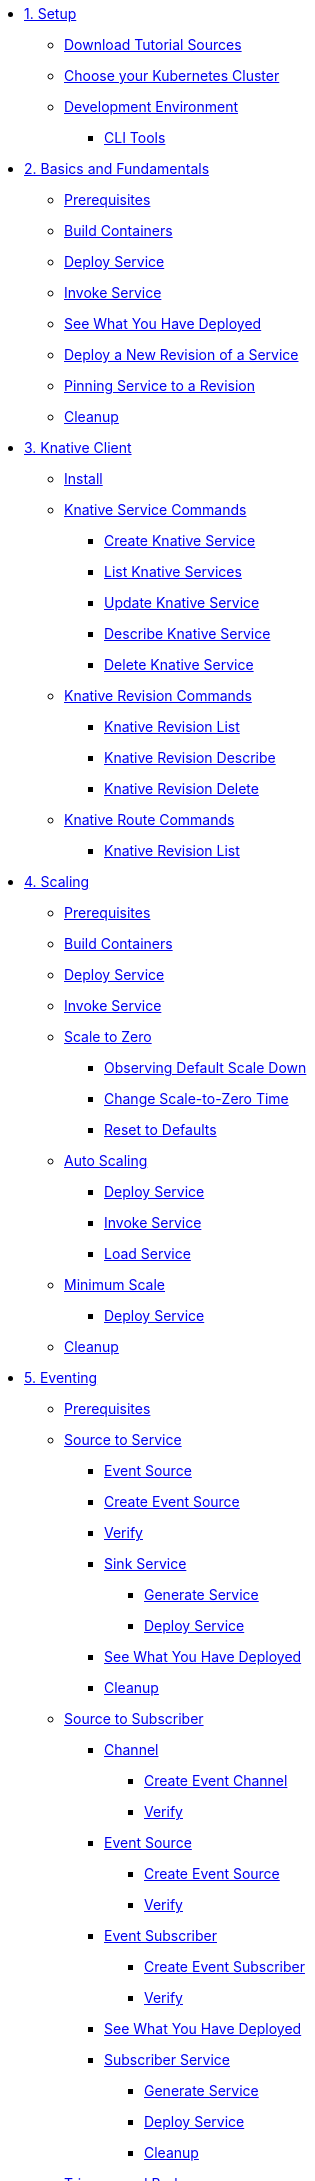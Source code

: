 ifdef::workshop[]
* xref:01-setup.adoc#kubernetes-cluster[1. Setup]
endif::[]
ifndef::workshop[]
* xref:01-setup.adoc[1. Setup]
** xref:01-setup.adoc#download-tutorial-sources[Download Tutorial Sources]
endif::[]
** xref:01-setup.adoc#kubernetes-cluster[Choose your Kubernetes Cluster]
** xref:01-setup.adoc#tutorial-dev-env[Development Environment]
*** xref:01-setup.adoc#tutorial-prerequisite[CLI Tools]

* xref:02-basic-fundas.adoc[2. Basics and Fundamentals]
ifndef::workshop[]
** xref:02-basic-fundas.adoc#basics-prerequisite[Prerequisites]
** xref:02-basic-fundas.adoc#basics-build-containers[Build Containers]
endif::[]
** xref:02-basic-fundas.adoc#basics-deploy-service[Deploy Service]
** xref:02-basic-fundas.adoc#basics-invoke-service[Invoke Service]
** xref:02-basic-fundas.adoc#basics-see-what-you-have-deployed[See What You Have Deployed]
** xref:02-basic-fundas.adoc#deploying-new-revision[Deploy a New Revision of a Service]
** xref:02-basic-fundas.adoc#basics-pinning-revision[Pinning Service to a Revision]
** xref:02-basic-fundas.adoc#basics-cleanup[Cleanup]

ifndef::workshop[]
* xref:03-knative-client.adoc[3. Knative Client]
** xref:03-knative-client.adoc#kn-install[Install]
** xref:03-knative-client.adoc#kn-ksvc[Knative Service Commands]
*** xref:03-knative-client.adoc#kn-create-ksvc[Create Knative Service]
*** xref:03-knative-client.adoc#kn-list-services[List Knative Services]
*** xref:03-knative-client.adoc#kn-update-ksvc[Update Knative Service]
*** xref:03-knative-client.adoc#kn-desc-ksvc[Describe Knative Service]
*** xref:03-knative-client.adoc#kn-delete-ksvc[Delete Knative Service]
** xref:03-knative-client.adoc#kn-revisons[Knative Revision Commands]
*** xref:03-knative-client.adoc#kn-revisions-list[Knative Revision List]
*** xref:03-knative-client.adoc#kn-revisions-desc[Knative Revision Describe]
*** xref:03-knative-client.adoc#kn-revisions-delete[Knative Revision Delete]
** xref:03-knative-client.adoc#kn-routes[Knative Route Commands]
*** xref:03-knative-client.adoc#kn-route-list[Knative Revision List]
endif::[]

ifdef::workshop[]
* xref:04-scaling.adoc[3. Scaling]
endif::[]

ifndef::workshop[]
* xref:04-scaling.adoc[4. Scaling]
** xref:04-scaling.adoc#scaling-prerequisite[Prerequisites]
** xref:04-scaling.adoc#scaling-build-containers[Build Containers]
endif::[]
** xref:04-scaling.adoc#scaling-deploy-service[Deploy Service]
** xref:04-scaling.adoc#scaling-invoke-service[Invoke Service]
** xref:04-scaling.adoc#scaling-scale-to-zero[Scale to Zero]
ifndef::workshop[]
*** xref:04-scaling.adoc#scaling-observer-scale-to-zero[Observing Default Scale Down]
*** xref:04-scaling.adoc#scaling-observer-scale-to-zero-1m[Change Scale-to-Zero Time]
*** xref:04-scaling.adoc#scaling-reset-to-defaults[Reset to Defaults]
endif::[]
** xref:04-scaling.adoc#scaling-auto-scaling[Auto Scaling]
*** xref:04-scaling.adoc#scaling-autoscaling-deploy-service[Deploy Service]
*** xref:04-scaling.adoc#scaling-autoscaling-invoke-service[Invoke Service]
*** xref:04-scaling.adoc#scaling-load-service[Load Service]
** xref:04-scaling.adoc#scaling-min-scale[Minimum Scale]
*** xref:04-scaling.adoc#scaling-deploy-service-minscale[Deploy Service]
** xref:04-scaling.adoc#scaling-cleanup[Cleanup]

ifndef::workshop[]
* xref:05-eventing/eventing.adoc[5. Eventing]
** xref:05-eventing/eventing.adoc#eventing-prerequisite[Prerequisites]
** xref:05-eventing/eventing-src-svc.adoc[Source to Service]
*** xref:05-eventing/eventing-src-svc.adoc#eventing-source[Event Source]
*** xref:05-eventing/eventing-src-svc.adoc#eventing-create-event-source[Create Event Source]
*** xref:05-eventing/eventing-src-svc.adoc#eventing-verify-event-source[Verify]
*** xref:05-eventing/eventing-src-svc.adoc#eventing-sink-service[Sink Service]
**** xref:05-eventing/eventing-src-svc.adoc#eventing-gen-sink-service[Generate Service]
**** xref:05-eventing/eventing-src-svc.adoc#eventing-deploy-sink-service[Deploy Service]
*** xref:05-eventing/eventing-src-svc.adoc#eventing-see-what-you-have-deployed[See What You Have Deployed]
*** xref:05-eventing/eventing-src-svc.adoc#eventing-cleanup[Cleanup]
** xref:05-eventing/eventing-src-sub.adoc[Source to Subscriber]
*** xref:05-eventing/eventing-src-sub.adoc#eventing-channel[Channel]
**** xref:05-eventing/eventing-src-sub.adoc#eventing-create-event-channel[Create Event Channel]
**** xref:05-eventing/eventing-src-sub.adoc#eventing-verify-event-channel[Verify]
*** xref:05-eventing/eventing-src-sub.adoc#eventing-source[Event Source]
**** xref:05-eventing/eventing-src-sub.adoc#eventing-create-event-source[Create Event Source]
**** xref:05-eventing/eventing-src-sub.adoc#eventing-verify-event-source[Verify]
*** xref:05-eventing/eventing-src-sub.adoc#eventing-subscriber[Event Subscriber]
**** xref:05-eventing/eventing-src-sub.adoc#eventing-create-subscriber[Create Event Subscriber]
**** xref:05-eventing/eventing-src-sub.adoc#eventing-verify-subscriber[Verify]
*** xref:05-eventing/eventing-src-sub.adoc#eventing-see-what-you-have-deployed[See What You Have Deployed]
*** xref:05-eventing/eventing-src-sub.adoc#eventing-subscriber-service[Subscriber Service]
**** xref:05-eventing/eventing-src-sub.adoc#eventing-gen-subscriber-service[Generate Service]
**** xref:05-eventing/eventing-src-sub.adoc#eventing-deploy-subscriber-service[Deploy Service]
**** xref:05-eventing/eventing-src-sub.adoc#eventing-cleanup[Cleanup]
** xref:05-eventing/eventing-trigger-broker.adoc[Triggers and Brokers]
*** xref:05-eventing/eventing-trigger-broker.adoc#events-triggers-brokers[Events, Triggers and Brokers]
*** xref:05-eventing/eventing-trigger-broker.adoc#broker[Broker]
*** xref:05-eventing/eventing-trigger-broker.adoc#eventing-service[Service]
*** xref:05-eventing/eventing-trigger-broker.adoc#eventing-event-source[Event Source]
*** xref:05-eventing/eventing-trigger-broker.adoc#eventing-trigger[Trigger]
*** xref:05-eventing/eventing-trigger-broker.adoc#eventing-verification[Verification]
*** xref:05-eventing/eventing-trigger-broker.adoc#eventing-cleanup[Cleanup]
** xref:05-eventing/eventing.adoc#eventing-watch-logs[Watching Logs]
* xref:faq.adoc[8. Frequently Asked Questions]
endif::[]

